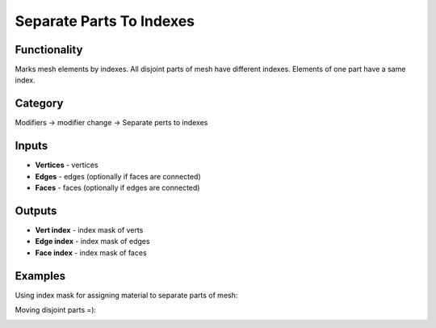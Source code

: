 Separate Parts To Indexes
=========================

.. image:: https://user-images.githubusercontent.com/28003269/73426269-4f49c980-434d-11ea-8dab-36513715f09a.png

Functionality
-------------
Marks mesh elements by indexes. All disjoint parts of mesh have different indexes.
Elements of one part have a same index.

Category
--------

Modifiers -> modifier change -> Separate perts to indexes

Inputs
------

- **Vertices** - vertices
- **Edges** - edges (optionally if faces are connected)
- **Faces** - faces (optionally if edges are connected)

Outputs
-------

- **Vert index** - index mask of verts
- **Edge index** - index mask of edges
- **Face index** - index mask of faces

Examples
--------

Using index mask for assigning material to separate parts of mesh:

.. image:: https://user-images.githubusercontent.com/28003269/72244444-b6564700-3607-11ea-8662-51727aaddfb4.png

Moving disjoint parts =):

.. image:: https://user-images.githubusercontent.com/28003269/73347577-469bb980-42a1-11ea-889b-b4d87c754f2d.gif

.. image:: https://user-images.githubusercontent.com/28003269/73347608-53201200-42a1-11ea-96bb-358ada087da4.png